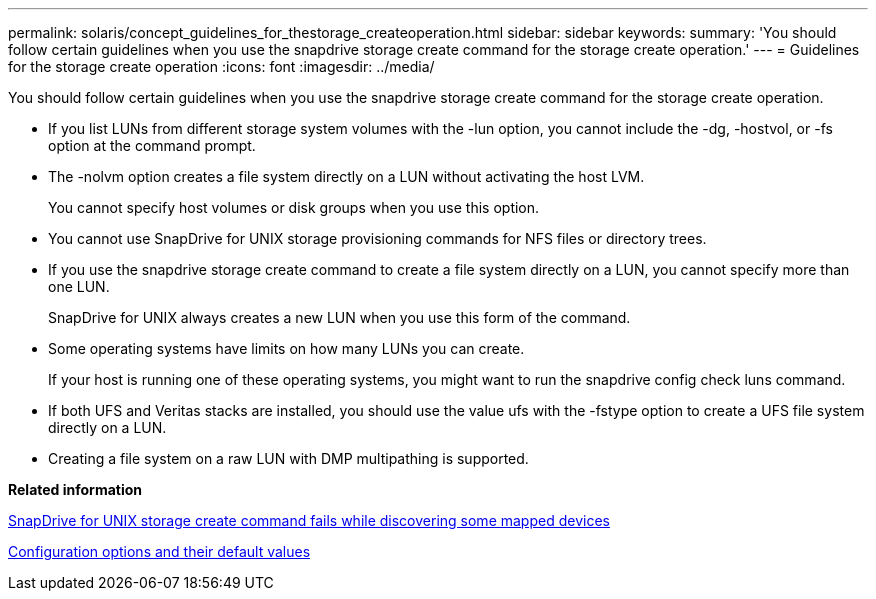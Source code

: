 ---
permalink: solaris/concept_guidelines_for_thestorage_createoperation.html
sidebar: sidebar
keywords: 
summary: 'You should follow certain guidelines when you use the snapdrive storage create command for the storage create operation.'
---
= Guidelines for the storage create operation
:icons: font
:imagesdir: ../media/

[.lead]
You should follow certain guidelines when you use the snapdrive storage create command for the storage create operation.

* If you list LUNs from different storage system volumes with the -lun option, you cannot include the -dg, -hostvol, or -fs option at the command prompt.
* The -nolvm option creates a file system directly on a LUN without activating the host LVM.
+
You cannot specify host volumes or disk groups when you use this option.

* You cannot use SnapDrive for UNIX storage provisioning commands for NFS files or directory trees.
* If you use the snapdrive storage create command to create a file system directly on a LUN, you cannot specify more than one LUN.
+
SnapDrive for UNIX always creates a new LUN when you use this form of the command.

* Some operating systems have limits on how many LUNs you can create.
+
If your host is running one of these operating systems, you might want to run the snapdrive config check luns command.

* If both UFS and Veritas stacks are installed, you should use the value ufs with the -fstype option to create a UFS file system directly on a LUN.
* Creating a file system on a raw LUN with DMP multipathing is supported.

*Related information*

xref:concept_snapdrive_create_comand_fails_while_discovering_mapped_devices.adoc[SnapDrive for UNIX storage create command fails while discovering some mapped devices]

xref:concept_configuration_options_and_their_default_values.adoc[Configuration options and their default values]
